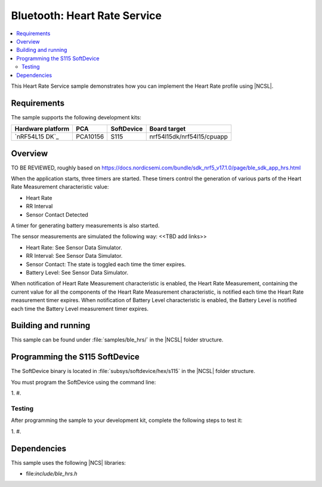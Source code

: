 .. _ble_hrs_sample:

Bluetooth: Heart Rate Service
#############################

.. contents::
   :local:
   :depth: 2

This Heart Rate Service sample demonstrates how you can implement the Heart Rate profile using |NCSL|.

Requirements
************

The sample supports the following development kits:

.. list-table::
   :header-rows: 1

   * - Hardware platform
     - PCA
     - SoftDevice
     - Board target
   * - `nRF54L15 DK`_
     - PCA10156
     - S115
     - nrf54l15dk/nrf54l15/cpuapp

Overview
********

TO BE REVIEWED, roughly based on https://docs.nordicsemi.com/bundle/sdk_nrf5_v17.1.0/page/ble_sdk_app_hrs.html

When the application starts, three timers are started.
These timers control the generation of various parts of the Heart Rate Measurement characteristic value:

* Heart Rate
* RR Interval
* Sensor Contact Detected

A timer for generating battery measurements is also started.

The sensor measurements are simulated the following way: <<TBD add links>>

* Heart Rate: See Sensor Data Simulator.
* RR Interval: See Sensor Data Simulator.
* Sensor Contact: The state is toggled each time the timer expires.
* Battery Level: See Sensor Data Simulator.

When notification of Heart Rate Measurement characteristic is enabled, the Heart Rate Measurement, containing the current value for all the components of the Heart Rate Measurement characteristic, is notified each time the Heart Rate measurement timer expires.
When notification of Battery Level characteristic is enabled, the Battery Level is notified each time the Battery Level measurement timer expires.

Building and running
********************

This sample can be found under :file:`samples/ble_hrs/` in the |NCSL| folder structure.

Programming the S115 SoftDevice
*******************************

The SoftDevice binary is located in :file:`subsys/softdevice/hex/s115` in the |NCSL| folder structure.

You must program the SoftDevice using the command line:

1.
#.

.. _ble_hrs_sample_testing:

Testing
=======

After programming the sample to your development kit, complete the following steps to test it:

1.
#.

Dependencies
************

This sample uses the following |NCS| libraries:

* file:`include/ble_hrs.h`
